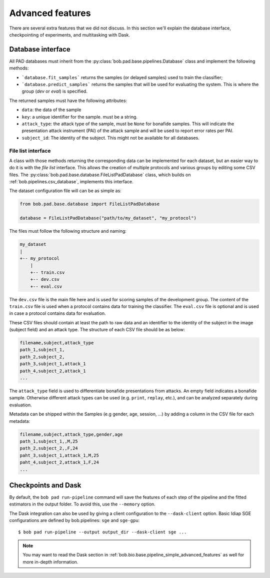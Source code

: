 .. vim: set fileencoding=utf-8 :
.. author: Yannick Dayer <yannick.dayer@idiap.ch>
.. date: 2020-11-27 15:26:09 +01

.. _bob.pad.base.features:

===================
 Advanced features
===================

There are several extra features that we did not discuss. In this section we'll
explain the database interface, checkpointing of experiments, and multitasking
with Dask.

Database interface
==================

All PAD databases must inherit from the :py:class:`bob.pad.base.pipelines.Database` class
and implement the following methods:

- ```database.fit_samples``` returns the samples (or delayed samples) used
  to train the classifier;
- ```database.predict_samples``` returns the samples that will be used for
  evaluating the system. This is where the group (`dev` or `eval`) is specified.

The returned samples must have the following attributes:

- ``data``: the data of the sample
- ``key``: a unique identifier for the sample. must be a string.
- ``attack_type``: the attack type of the sample, must be ``None`` for bonafide
  samples. This will indicate the presentation attack instrument (PAI) of the
  attack sample and will be used to report error rates per PAI.
- ``subject_id``: The identity of the subject. This might not be available for
  all databases.


File list interface
-------------------

A class with those methods returning the corresponding data can be implemented
for each dataset, but an easier way to do it is with the *file list* interface.
This allows the creation of multiple protocols and various groups by editing
some CSV files. The :py:class:`bob.pad.base.database.FileListPadDatabase` class,
which builds on :ref:`bob.pipelines.csv_database`, implements this interface.

The dataset configuration file will can be as simple as:

.. code-block:: python

   from bob.pad.base.database import FileListPadDatabase

   database = FileListPadDatabase("path/to/my_dataset", "my_protocol")

The files must follow the following structure and naming:

.. code-block:: text

  my_dataset
  |
  +-- my_protocol
      |
      +-- train.csv
      +-- dev.csv
      +-- eval.csv

The ``dev.csv`` file is the main file here and is used for scoring samples of
the development group. The content of the ``train.csv`` file is used when a
protocol contains data for training the classifier. The ``eval.csv`` file is
optional and is used in case a protocol contains data for evaluation.

These CSV files should contain at least the path to raw data and an identifier
to the identity of the subject in the image (subject field) and an attack type.
The structure of each CSV file should be as below:

.. code-block:: text

   filename,subject,attack_type
   path_1,subject_1,
   path_2,subject_2,
   path_3,subject_1,attack_1
   path_4,subject_2,attack_1
   ...

The ``attack_type`` field is used to differentiate bonafide presentations from
attacks. An empty field indicates a bonafide sample. Otherwise different attack
types can be used (e.g. ``print``, ``replay``, etc.), and can be analyzed
separately during evaluation.

Metadata can be shipped within the Samples (e.g gender, age, session, ...) by
adding a column in the CSV file for each metadata:

.. code-block:: text

   filename,subject,attack_type,gender,age
   path_1,subject_1,,M,25
   path_2,subject_2,,F,24
   paht_3,subject_1,attack_1,M,25
   paht_4,subject_2,attack_1,F,24
   ...


Checkpoints and Dask
====================

By default, the ``bob pad run-pipeline`` command will save the features of each step of the pipeline
and the fitted estimators in the output folder. To avoid this, use the ``--memory`` option.

The Dask integration can also be used by giving a client configuration to the
``--dask-client`` option. Basic Idiap SGE configurations are defined by
bob.pipelines: ``sge`` and ``sge-gpu``::

   $ bob pad run-pipeline --output output_dir --dask-client sge ...

.. note::

   You may want to read the Dask section in
   :ref:`bob.bio.base.pipeline_simple_advanced_features` as well for more
   in-depth information.
